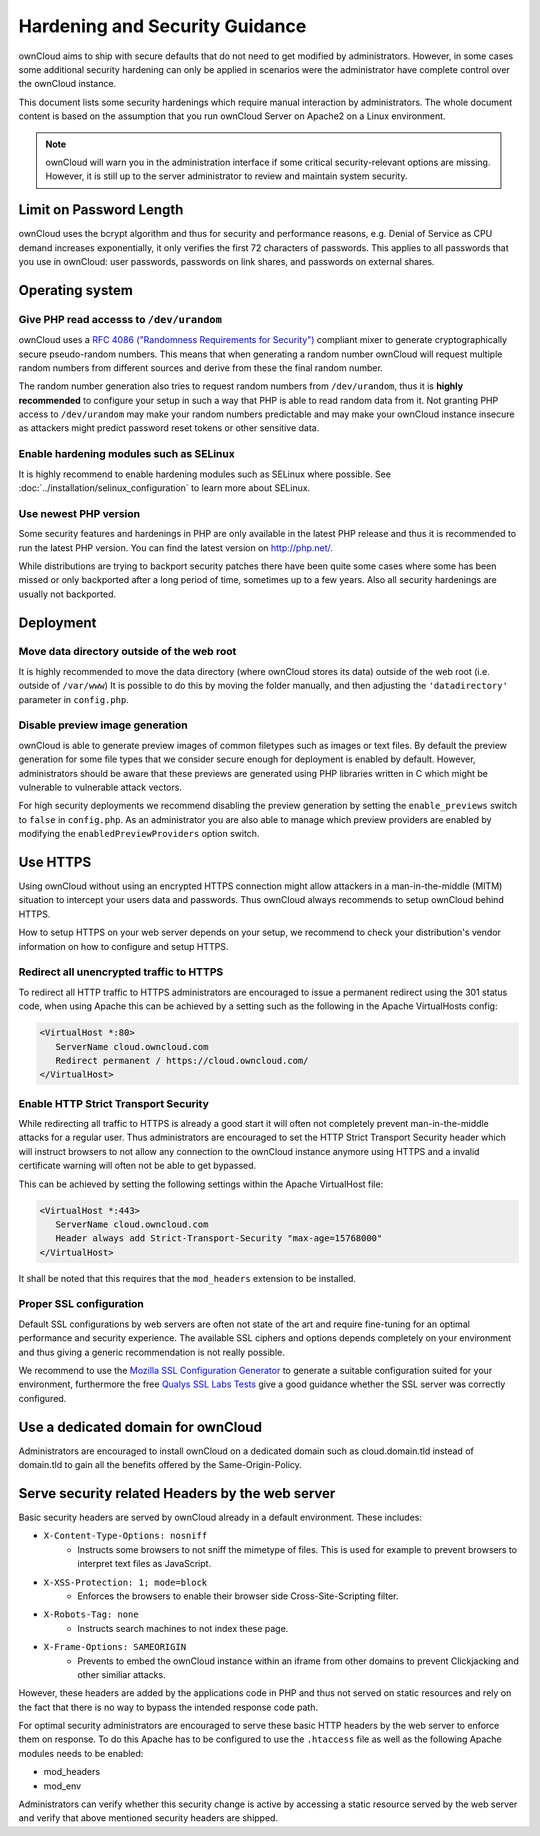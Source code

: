 ===============================
Hardening and Security Guidance
===============================

ownCloud aims to ship with secure defaults that do not need to get modified by 
administrators. However, in some cases some additional security hardening can 
only be applied in scenarios were the administrator have complete control over 
the ownCloud instance.

This document lists some security hardenings which require manual interaction by 
administrators. The whole document content is based on the assumption that you 
run ownCloud Server on Apache2 on a Linux environment.

.. note:: ownCloud will warn you in the administration interface if some 
   critical security-relevant options are missing. However, it is still up to 
   the server administrator to review and maintain system security.

Limit on Password Length
------------------------

ownCloud uses the bcrypt algorithm and thus for security and performance reasons,
e.g. Denial of Service as CPU demand increases exponentially, it only verifies
the first 72 characters of passwords. This applies to all passwords that you use
in ownCloud: user passwords, passwords on link shares, and passwords on external
shares.

Operating system
----------------

Give PHP read accesss to ``/dev/urandom``
*****************************************
ownCloud uses a `RFC 4086 ("Randomness Requirements for Security")`_ compliant 
mixer to generate cryptographically secure pseudo-random numbers. This means 
that when generating a random number ownCloud will request multiple random 
numbers from different sources and derive from these the final random number.

The random number generation also tries to request random numbers from 
``/dev/urandom``, thus it is **highly recommended** to configure your setup in
such a way that PHP is able to read random data from it. Not granting PHP access
to ``/dev/urandom`` may make your random numbers predictable and may make your
ownCloud instance insecure as attackers might predict password reset tokens or
other sensitive data.

Enable hardening modules such as SELinux
****************************************
It is highly recommend to enable hardening modules such as SELinux where 
possible. See :doc:`../installation/selinux_configuration` to learn more about 
SELinux.

Use newest PHP version
**********************
Some security features and hardenings in PHP are only available in the latest
PHP release and thus it is recommended to run the latest PHP version. You can
find the latest version on http://php.net/.

While distributions are trying to backport security patches there have been
quite some cases where some has been missed or only backported after a long
period of time, sometimes up to a few years. Also all security hardenings
are usually not backported.

Deployment
----------

Move data directory outside of the web root
*******************************************
It is highly recommended to move the data directory (where ownCloud stores its 
data) outside of the web root (i.e. outside of ``/var/www``) It is possible to 
do this by moving the folder manually, and then adjusting the 
``'datadirectory'`` parameter in ``config.php``.

Disable preview image generation
********************************
ownCloud is able to generate preview images of common filetypes such as images 
or text files. By default the preview generation for some file types that we 
consider secure enough for deployment is enabled by default. However, 
administrators should be aware that these previews are generated using PHP 
libraries written in C which might be vulnerable to vulnerable attack vectors.

For high security deployments we recommend disabling the preview generation by 
setting the ``enable_previews`` switch to ``false`` in ``config.php``. As an 
administrator you are also able to manage which preview providers are enabled by 
modifying the ``enabledPreviewProviders`` option switch.

Use HTTPS
---------
Using ownCloud without using an encrypted HTTPS connection might allow attackers 
in a man-in-the-middle (MITM) situation to intercept your users data and 
passwords. Thus ownCloud always recommends to setup ownCloud behind HTTPS.

How to setup HTTPS on your web server depends on your setup, we recommend to 
check your distribution's vendor information on how to configure and setup 
HTTPS.

Redirect all unencrypted traffic to HTTPS
*****************************************
To redirect all HTTP traffic to HTTPS administrators are encouraged to issue a 
permanent redirect using the 301 status code, when using Apache this can be 
achieved by a setting such as the following in the Apache VirtualHosts config:

.. code-block:: none

  <VirtualHost *:80>
     ServerName cloud.owncloud.com
     Redirect permanent / https://cloud.owncloud.com/
  </VirtualHost>

Enable HTTP Strict Transport Security
*************************************
While redirecting all traffic to HTTPS is already a good start it will often not 
completely prevent man-in-the-middle attacks for a regular user. Thus 
administrators are encouraged to set the HTTP Strict Transport Security header 
which will instruct browsers to not allow any connection to the ownCloud 
instance anymore using HTTPS and a invalid certificate warning will often not be 
able to get bypassed.

This can be achieved by setting the following settings within the Apache 
VirtualHost file:

.. code-block:: none

  <VirtualHost *:443>
     ServerName cloud.owncloud.com
     Header always add Strict-Transport-Security "max-age=15768000"
  </VirtualHost>

It shall be noted that this requires that the ``mod_headers`` extension to be installed.

Proper SSL configuration
************************
Default SSL configurations by web servers are often not state of the art and 
require fine-tuning for an optimal performance and security experience. The 
available SSL ciphers and options depends completely on your environment and 
thus giving a generic recommendation is not really possible.

We recommend to use the `Mozilla SSL Configuration Generator`_ to generate a 
suitable configuration suited for your environment, furthermore the free `Qualys 
SSL Labs Tests`_ give a good guidance whether the SSL server was correctly 
configured.

Use a dedicated domain for ownCloud
-----------------------------------
Administrators are encouraged to install ownCloud on a dedicated domain such as 
cloud.domain.tld instead of domain.tld to gain all the benefits offered by the 
Same-Origin-Policy.

Serve security related Headers by the web server
------------------------------------------------
Basic security headers are served by ownCloud already in a default environment. These includes:

- ``X-Content-Type-Options: nosniff``
	- Instructs some browsers to not sniff the mimetype of files. This is used for example to prevent browsers to interpret text files as JavaScript.
- ``X-XSS-Protection: 1; mode=block``
	- Enforces the browsers to enable their browser side Cross-Site-Scripting filter.
- ``X-Robots-Tag: none``
	- Instructs search machines to not index these page.
- ``X-Frame-Options: SAMEORIGIN``
	- Prevents to embed the ownCloud instance within an iframe from other domains to prevent Clickjacking and other similiar attacks.

However, these headers are added by the applications code in PHP and thus not 
served on static resources and rely on the fact that there is no way to bypass 
the intended response code path.

For optimal security administrators are encouraged to serve these basic HTTP 
headers by the web server to enforce them on response. To do this Apache has to 
be configured to use the ``.htaccess`` file as well as the following Apache 
modules needs to be enabled:

- mod_headers
- mod_env

Administrators can verify whether this security change is active by accessing a 
static resource served by the web server and verify that above mentioned 
security headers are shipped.

.. _Mozilla SSL Configuration Generator: https://mozilla.github.io/server-side-tls/ssl-config-generator/
.. _Qualys SSL Labs Tests: https://www.ssllabs.com/ssltest/
.. _RFC 4086 ("Randomness Requirements for Security"): https://tools.ietf.org/html/rfc4086#section-5.2
